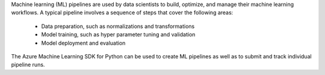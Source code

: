Machine learning (ML) pipelines are used by data scientists to build, optimize, and manage their machine learning workflows. A typical pipeline involves a sequence of steps that cover the following areas:

 * Data preparation, such as normalizations and transformations
 * Model training, such as hyper parameter tuning and validation
 * Model deployment and evaluation

The Azure Machine Learning SDK for Python can be used to create ML pipelines as well as to submit and track individual pipeline runs.



